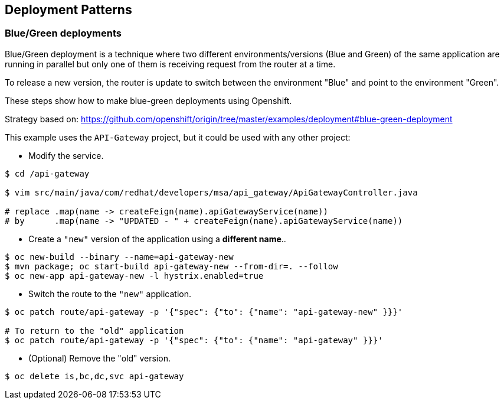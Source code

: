 // JBoss, Home of Professional Open Source
// Copyright 2016, Red Hat, Inc. and/or its affiliates, and individual
// contributors by the @authors tag. See the copyright.txt in the
// distribution for a full listing of individual contributors.
//
// Licensed under the Apache License, Version 2.0 (the "License");
// you may not use this file except in compliance with the License.
// You may obtain a copy of the License at
// http://www.apache.org/licenses/LICENSE-2.0
// Unless required by applicable law or agreed to in writing, software
// distributed under the License is distributed on an "AS IS" BASIS,
// WITHOUT WARRANTIES OR CONDITIONS OF ANY KIND, either express or implied.
// See the License for the specific language governing permissions and
// limitations under the License.

== Deployment Patterns

=== Blue/Green deployments

Blue/Green deployment is a technique where two different environments/versions (Blue and Green) of the same application  are running in parallel but only one of them is receiving request from the router at a time.

To release a new version, the router is update to switch between the environment "Blue" and point to the environment "Green".

These steps show how to make blue-green deployments using Openshift.

Strategy based on: https://github.com/openshift/origin/tree/master/examples/deployment#blue-green-deployment

This example uses the `API-Gateway` project, but it could be used with any other project:

- Modify the service.
----
$ cd /api-gateway

$ vim src/main/java/com/redhat/developers/msa/api_gateway/ApiGatewayController.java

# replace .map(name -> createFeign(name).apiGatewayService(name))
# by      .map(name -> "UPDATED - " + createFeign(name).apiGatewayService(name))
----

- Create a `"new"` version of the application using a **different name**..
----
$ oc new-build --binary --name=api-gateway-new
$ mvn package; oc start-build api-gateway-new --from-dir=. --follow
$ oc new-app api-gateway-new -l hystrix.enabled=true
----

- Switch the route to the `"new"` application.
----
$ oc patch route/api-gateway -p '{"spec": {"to": {"name": "api-gateway-new" }}}'

# To return to the "old" application
$ oc patch route/api-gateway -p '{"spec": {"to": {"name": "api-gateway" }}}'
----

- (Optional) Remove the "old" version.
----
$ oc delete is,bc,dc,svc api-gateway
----

